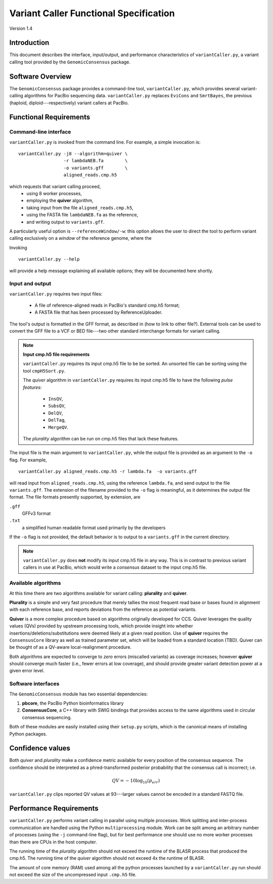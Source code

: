 

Variant Caller Functional Specification
=======================================

Version 1.4


Introduction
------------

This document describes the interface, input/output, and performance
characteristics of ``variantCaller.py``, a variant calling tool
provided by the ``GenomicConsensus`` package.


Software Overview
-----------------

The ``GenomicConsensus`` package provides a command-line tool,
``variantCaller.py``, which provides several variant-calling algorithms for
PacBio sequencing data.  ``variantCaller.py`` replaces ``EviCons`` and
``SmrtBayes``, the previous (haploid, diploid---respectively) variant callers
at PacBio.



Functional Requirements
-----------------------

Command-line interface
``````````````````````

``variantCaller.py`` is invoked from the command line.  For example, a simple
invocation is::

        variantCaller.py -j8 --algorithm=quiver \
                         -r lambdaNEB.fa        \
                         -o variants.gff        \
                         aligned_reads.cmp.h5   

which requests that variant calling proceed,
        - using 8 worker processes,
        - employing the **quiver** algorithm,
        - taking input from the file ``aligned_reads.cmp.h5``,
        - using the FASTA file ``lambdaNEB.fa`` as the reference,
        - and writing output to ``variants.gff``.

A particularly useful option is ``--referenceWindow/-w``: this option
allows the user to direct the tool to perform variant calling
exclusively on a *window* of the reference genome, where the


Invoking

:: 

    variantCaller.py --help

will provide a help message explaining all available options; they will be
documented here shortly.



Input and output
````````````````
``variantCaller.py`` requires two input files:

    - A file of reference-aligned reads in PacBio's standard cmp.h5 format;
    - A FASTA file that has been processed by ReferenceUploader.

The tool's output is formatted in the GFF format, as described in (how
to link to other file?).  External tools can be used to convert the
GFF file to a VCF or BED file---two other standard interchange formats
for variant calling.

.. note::

        **Input cmp.h5 file requirements**

        ``variantCaller.py`` requires its input cmp.h5 file to be
        be sorted.  An unsorted file can be sorting using the tool
        ``cmpH5Sort.py``.
        
        The *quiver* algorithm in ``variantCaller.py`` requires its
        input cmp.h5 file to have the following *pulse features*:
            - ``InsQV``,
            - ``SubsQV``,
            - ``DelQV``,
            - ``DelTag``,
            - ``MergeQV``.
        
        The *plurality* algorithm can be run on cmp.h5 files that lack
        these features.

The input file is the main argument to ``variantCaller.py``, while the output
file is provided as an argument to the ``-o`` flag.  For example,

::

        variantCaller.py aligned_reads.cmp.h5 -r lambda.fa  -o variants.gff

will read input from ``aligned_reads.cmp.h5``, using the reference
``lambda.fa``, and send output to the file ``variants.gff``.  The
extension of the filename provided to the ``-o`` flag is meaningful,
as it determines the output file format.  The file formats presently
supported, by extension, are

``.gff``
        GFFv3 format

``.txt``
        a simplified human readable format used primarily by the developers

If the ``-o`` flag is not provided, the default behavior is to output to a
``variants.gff`` in the current directory.


.. note::

    ``variantCaller.py`` does **not** modify its input cmp.h5 file
    in any way.  This is in contrast to previous variant callers in
    use at PacBio, which would write a *consensus* dataset to the input
    cmp.h5 file.


Available algorithms
````````````````````

At this time there are two algorithms available for variant calling:
**plurality** and **quiver**.  

**Plurality** is a simple and very fast procedure that merely tallies the most
frequent read base or bases found in alignment with each reference base, and
reports deviations from the reference as potential variants.

**Quiver** is a more complex procedure based on algorithms originally
developed for CCS.  Quiver leverages the quality values (QVs) provided by
upstream processing tools, which provide insight into whether
insertions/deletions/substitutions were deemed likely at a given read
position.  Use of **quiver** requires the ``ConsensusCore`` library as well as
trained parameter set, which will be loaded from a standard location (TBD).
Quiver can be thought of as a QV-aware local-realignment procedure.

Both algorithms are expected to converge to *zero* errors (miscalled variants)
as coverage increases; however **quiver** should converge much faster (i.e.,
fewer errors at low coverage), and should provide greater variant detection
power at a given error level.


Software interfaces
```````````````````
The ``GenomicConsensus`` module has two essential dependencies:

1. **pbcore**, the PacBio Python bioinformatics library
2. **ConsensusCore**, a C++ library with SWIG bindings that provides access to
   the same algorithms used in circular consensus sequencing.

Both of these modules are easily installed using their ``setup.py`` scripts,
which is the canonical means of installing Python packages.


Confidence values
-----------------

Both *quiver* and *plurality* make a confidence metric available for
every position of the consensus sequence.  The confidence should be
interpreted as a phred-transformed posterior probability that the
consensus call is incorrect; i.e.

.. math::

    QV = -10 \log_{10}(p_{err})

``variantCaller.py`` clips reported QV values at 93---larger values
cannot be encoded in a standard FASTQ file.


Performance Requirements
------------------------

``variantCaller.py`` performs variant calling in parallel using multiple
processes.  Work splitting and inter-process communication are handled using
the Python ``multiprocessing`` module.  Work can be split among an arbitrary
number of processes (using the ``-j`` command-line flag), but for best
performance one should use no more worker processes than there are CPUs in the
host computer.

The running time of the *plurality* algorithm should not exceed the
runtime of the BLASR process that produced the cmp.h5. The running
time of the *quiver* algorithm should not exceed 4x the runtime of
BLASR.

The amount of core memory (RAM) used among all the python processes launched
by a ``variantCaller.py`` run should not exceed the size of the uncompressed
input ``.cmp.h5`` file.




